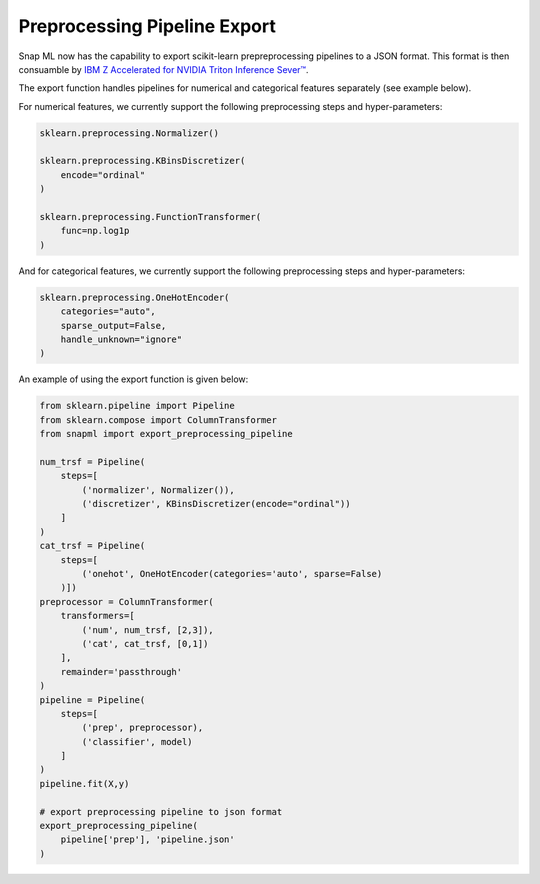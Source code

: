 Preprocessing Pipeline Export
==============================

Snap ML now has the capability to export scikit-learn prepreprocessing pipelines to a JSON format.
This format is then consuamble by `IBM Z Accelerated for NVIDIA Triton Inference Sever™ <https://github.com/IBM/ibmz-accelerated-for-nvidia-triton-inference-server>`_.

The export function handles pipelines for numerical and categorical features separately (see example below). 

For numerical features, we currently support the following preprocessing steps and hyper-parameters:

.. code-block:: python

    sklearn.preprocessing.Normalizer()

    sklearn.preprocessing.KBinsDiscretizer(
        encode="ordinal"
    )

    sklearn.preprocessing.FunctionTransformer(
        func=np.log1p
    )

And for categorical features, we currently support the following preprocessing steps and hyper-parameters:

.. code-block:: python

    sklearn.preprocessing.OneHotEncoder(
        categories="auto", 
        sparse_output=False, 
        handle_unknown="ignore"
    )

An example of using the export function is given below:

.. code-block:: python

    from sklearn.pipeline import Pipeline
    from sklearn.compose import ColumnTransformer
    from snapml import export_preprocessing_pipeline

    num_trsf = Pipeline(
        steps=[
            ('normalizer', Normalizer()), 
            ('discretizer', KBinsDiscretizer(encode="ordinal"))
        ]
    )
    cat_trsf = Pipeline(
        steps=[
            ('onehot', OneHotEncoder(categories='auto', sparse=False)
        )])
    preprocessor = ColumnTransformer(
        transformers=[ 
            ('num', num_trsf, [2,3]), 
            ('cat', cat_trsf, [0,1])
        ], 
        remainder='passthrough'
    )
    pipeline = Pipeline(
        steps=[ 
            ('prep', preprocessor), 
            ('classifier', model)
        ]
    )
    pipeline.fit(X,y)
    
    # export preprocessing pipeline to json format
    export_preprocessing_pipeline(
        pipeline['prep'], 'pipeline.json'
    )

